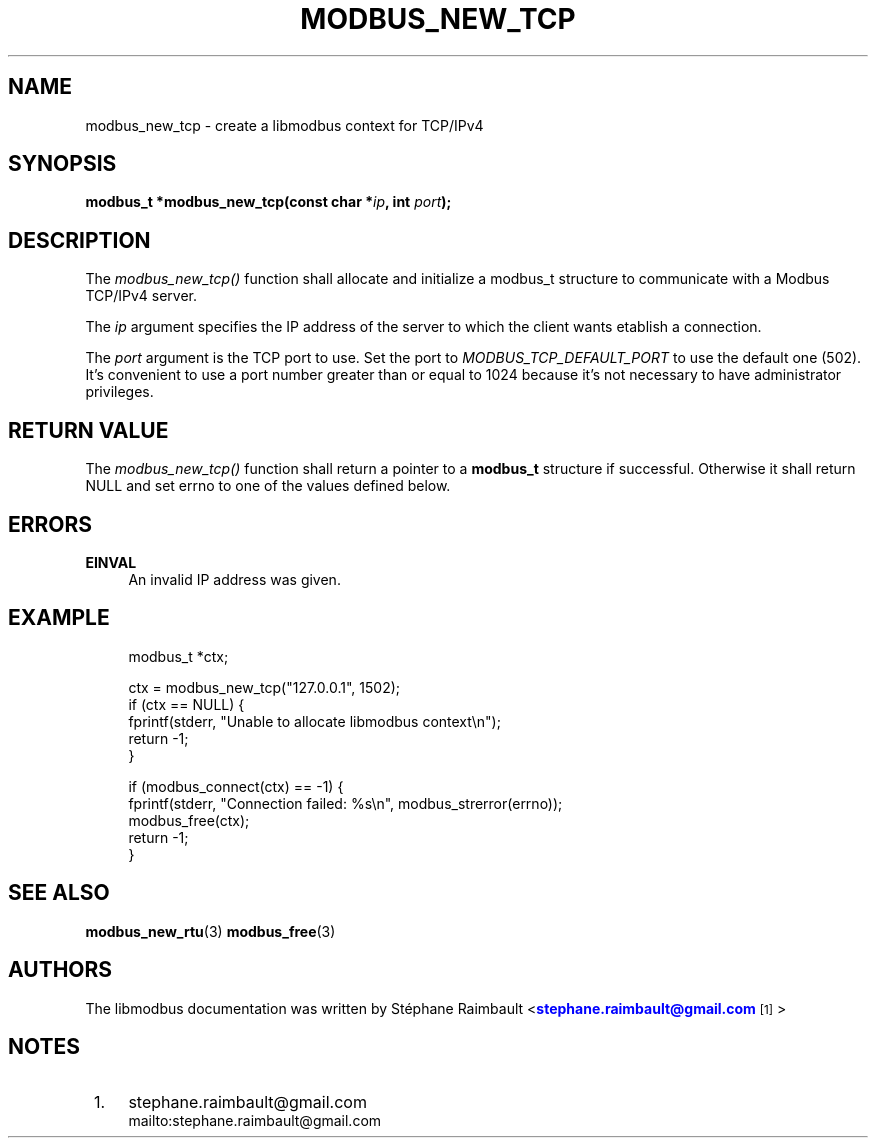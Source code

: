 '\" t
.\"     Title: modbus_new_tcp
.\"    Author: [see the "AUTHORS" section]
.\" Generator: DocBook XSL Stylesheets v1.76.1 <http://docbook.sf.net/>
.\"      Date: 01/16/2012
.\"    Manual: Libmodbus Manual
.\"    Source: libmodbus 3.0.2
.\"  Language: English
.\"
.TH "MODBUS_NEW_TCP" "3" "01/16/2012" "libmodbus 3\&.0\&.2" "Libmodbus Manual"
.\" -----------------------------------------------------------------
.\" * Define some portability stuff
.\" -----------------------------------------------------------------
.\" ~~~~~~~~~~~~~~~~~~~~~~~~~~~~~~~~~~~~~~~~~~~~~~~~~~~~~~~~~~~~~~~~~
.\" http://bugs.debian.org/507673
.\" http://lists.gnu.org/archive/html/groff/2009-02/msg00013.html
.\" ~~~~~~~~~~~~~~~~~~~~~~~~~~~~~~~~~~~~~~~~~~~~~~~~~~~~~~~~~~~~~~~~~
.ie \n(.g .ds Aq \(aq
.el       .ds Aq '
.\" -----------------------------------------------------------------
.\" * set default formatting
.\" -----------------------------------------------------------------
.\" disable hyphenation
.nh
.\" disable justification (adjust text to left margin only)
.ad l
.\" -----------------------------------------------------------------
.\" * MAIN CONTENT STARTS HERE *
.\" -----------------------------------------------------------------
.SH "NAME"
modbus_new_tcp \- create a libmodbus context for TCP/IPv4
.SH "SYNOPSIS"
.sp
\fBmodbus_t *modbus_new_tcp(const char *\fR\fB\fIip\fR\fR\fB, int \fR\fB\fIport\fR\fR\fB);\fR
.SH "DESCRIPTION"
.sp
The \fImodbus_new_tcp()\fR function shall allocate and initialize a modbus_t structure to communicate with a Modbus TCP/IPv4 server\&.
.sp
The \fIip\fR argument specifies the IP address of the server to which the client wants etablish a connection\&.
.sp
The \fIport\fR argument is the TCP port to use\&. Set the port to \fIMODBUS_TCP_DEFAULT_PORT\fR to use the default one (502)\&. It\(cqs convenient to use a port number greater than or equal to 1024 because it\(cqs not necessary to have administrator privileges\&.
.SH "RETURN VALUE"
.sp
The \fImodbus_new_tcp()\fR function shall return a pointer to a \fBmodbus_t\fR structure if successful\&. Otherwise it shall return NULL and set errno to one of the values defined below\&.
.SH "ERRORS"
.PP
\fBEINVAL\fR
.RS 4
An invalid IP address was given\&.
.RE
.SH "EXAMPLE"
.sp
.if n \{\
.RS 4
.\}
.nf
modbus_t *ctx;

ctx = modbus_new_tcp("127\&.0\&.0\&.1", 1502);
if (ctx == NULL) {
    fprintf(stderr, "Unable to allocate libmodbus context\en");
    return \-1;
}

if (modbus_connect(ctx) == \-1) {
    fprintf(stderr, "Connection failed: %s\en", modbus_strerror(errno));
    modbus_free(ctx);
    return \-1;
}
.fi
.if n \{\
.RE
.\}
.SH "SEE ALSO"
.sp
\fBmodbus_new_rtu\fR(3) \fBmodbus_free\fR(3)
.SH "AUTHORS"
.sp
The libmodbus documentation was written by St\('ephane Raimbault <\m[blue]\fBstephane\&.raimbault@gmail\&.com\fR\m[]\&\s-2\u[1]\d\s+2>
.SH "NOTES"
.IP " 1." 4
stephane.raimbault@gmail.com
.RS 4
\%mailto:stephane.raimbault@gmail.com
.RE
